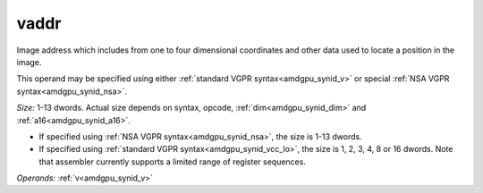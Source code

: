 ..
    **************************************************
    *                                                *
    *   Automatically generated file, do not edit!   *
    *                                                *
    **************************************************

.. _amdgpu_synid10_addr_mimg:

vaddr
===========================

Image address which includes from one to four dimensional coordinates and other data used to locate a position in the image.

This operand may be specified using either :ref:`standard VGPR syntax<amdgpu_synid_v>` or special :ref:`NSA VGPR syntax<amdgpu_synid_nsa>`.

*Size:* 1-13 dwords. Actual size depends on syntax, opcode, :ref:`dim<amdgpu_synid_dim>` and :ref:`a16<amdgpu_synid_a16>`.

* If specified using :ref:`NSA VGPR syntax<amdgpu_synid_nsa>`, the size is 1-13 dwords.
* If specified using :ref:`standard VGPR syntax<amdgpu_synid_vcc_lo>`, the size is 1, 2, 3, 4, 8 or 16 dwords. Note that assembler currently supports a limited range of register sequences.


*Operands:* :ref:`v<amdgpu_synid_v>`
